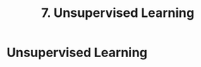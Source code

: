 #+title: 7. Unsupervised Learning
#+last_update: 2023-05-08 15:43:59
#+layout: page
#+tags: statistics note

* Unsupervised Learning
